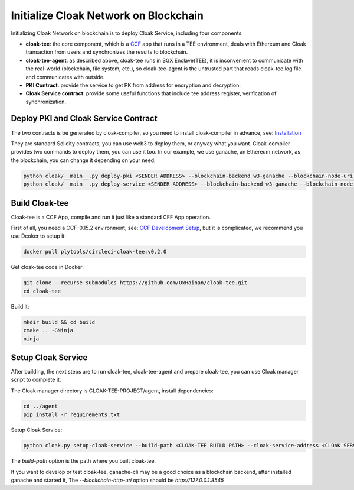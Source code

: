 =======================================
Initialize Cloak Network on Blockchain
=======================================
Initializing Cloak Network on blockchain is to deploy Cloak Service, including four components:

* **cloak-tee**: the core component, which is a `CCF <https://github.com/microsoft/CCF>`__ app that runs in a TEE environment,
  deals with Ethereum and Cloak transaction from users and synchronizes the results to blockchain.
* **cloak-tee-agent**: as described above, cloak-tee runs in SGX Enclave(TEE), it is inconvenient to 
  communicate with the real-world (blockchain, file system, etc.), so cloak-tee-agent is the untrusted 
  part that reads cloak-tee log file and communicates with outside.
* **PKI Contract**: provide the service to get PK from address for encryption and decryption.
* **Cloak Service contract**: provide some useful functions that include tee address register, 
  verification of synchronization.

Deploy PKI and Cloak Service Contract
***************************************
The two contracts is be generated by cloak-compiler, so you need to install cloak-compiler in advance, see: 
`Installation <https://oxhainan-cloak-docs.readthedocs-hosted.com/en/latest/started/quick-start.html#installation>`__

They are standard Solidity contracts, you can use web3 to deploy them, or anyway what you want. 
Cloak-compiler provides two commands to deploy them, you can use it too. 
In our example, we use ganache, an Ethereum network, as the blockchain, you can change it depending on your need:

.. code::

     python cloak/__main__.py deploy-pki <SENDER ADDRESS> --blockchain-backend w3-ganache --blockchain-node-uri http://127.0.0.1:8545
     python cloak/__main__.py deploy-service <SENDER ADDRESS> --blockchain-backend w3-ganache --blockchain-node-uri http://127.0.0.1:8545

Build Cloak-tee
**********************
Cloak-tee is a CCF App, compile and run it just like a standard CFF App operation.

First of all, you need a CCF-0.15.2 environment, see: `CCF Development Setup <https://microsoft.github.io/CCF/main/build_apps/build_setup.html>`__, but it is complicated, we recommend you use Dcoker to setup it:

.. code-block::

   docker pull plytools/circleci-cloak-tee:v0.2.0

Get cloak-tee code in Docker:

.. code-block::

    git clone --recurse-submodules https://github.com/OxHainan/cloak-tee.git
    cd cloak-tee

Build it:

.. code-block::

    mkdir build && cd build
    cmake .. -GNinja
    ninja

Setup Cloak Service
**********************
After building, the next steps are to run cloak-tee, cloak-tee-agent and prepare cloak-tee, you can use Cloak manager script to complete it.

The Cloak manager directory is CLOAK-TEE-PROJECT/agent, install dependencies:

.. code::

   cd ../agent
   pip install -r requirements.txt

Setup Cloak Service:

.. code::

   python cloak.py setup-cloak-service --build-path <CLOAK-TEE BUILD PATH> --cloak-service-address <CLOAK SERVICE ADDRESS> --pki-address <PKI ADDRESS> --blockchain-http-uri <BLOCKCHAIN-HTTP-URI>

The `build-path` option is the path where you built cloak-tee.

If you want to develop or test cloak-tee, ganache-cli may be a good choice as a blockchain backend, after installed ganache and started it, The `--blockchain-http-uri` option should be `http://127.0.0.1:8545`
